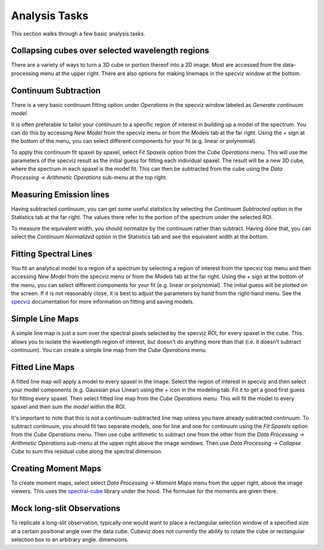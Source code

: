 Analysis Tasks
==============

This section walks through a few basic analysis tasks.

Collapsing cubes over selected wavelength regions
-------------------------------------------------

There are a variety of ways to turn a 3D cube or portion thereof into a 2D image.
Most are accessed from the data-processing menu at the upper right. There
are also options for making linemaps in the specviz window at the bottom.

Continuum Subtraction
---------------------
There is a very basic continuum fitting option under `Operations` 
in the specviz window labeled as `Generate continuum model`.

It is often preferable to tailor your continuum to a specific region
of interest in building up a model of the spectrum. 
You can do this by accessing `New Model` from the specviz menu or from the
`Models` tab at the far right. Using the `+` sign at the bottom of
the menu, you can select different components for your fit (e.g. 
linear or polynomial). 

To apply this continuum fit spaxel by spaxel, select 
`Fit Spaxels` option from the `Cube Operations` menu. This will use
the parameters of the specviz result as the initial guess for fitting
each individual spaxel. The result will be a new 3D cube, where the 
spectrum in each spaxel is the model fit. This can then be subtracted
from the cube using the `Data Processing -> Arithmetic Operations` sub-menu
at the top right.

Measuring Emission lines
------------------------

Having subtracted continuum, 
you can get some useful statistics by selecting the `Continuum Subtracted`
option in the Statistics tab at the far right. The values there refer to the
portion of the spectrum under the selected ROI.

To measure the equivalent width, you should normalize by the continuum
rather than subtract. Having done that, you can select the `Continuum Normalized` option
in the Statistics tab and see the equivalent width at the bottom.

Fitting Spectral Lines
----------------------

You fit an analytical model to a region of a spectrum by selecting
a region of interest from the specviz top menu and then accessing
`New Model` from the specviz menu or from the
`Models` tab at the far right. Using the `+` sign at the bottom of
the menu, you can select different components for your fit (e.g. 
linear or polynomial). The initial guess will be plotted on the 
screen. If it is not reasonably close, it is best to adjust the parameters
by hand from the right-hand menu. See the 
`specviz <https://specviz.readthedocs.io/en/stable/>`__
documentation for more information on fitting and saving models.

Simple Line Maps 
----------------

A simple line map is just a sum over the spectral pixels selected by the specviz
ROI, for every spaxel in the cube. This allows you to isolate the wavelength region
of interest, but doesn't do anything more than that (i.e. it doesn't subtract
continuum). You can create a simple line map from the `Cube Operations` menu. 

Fitted Line Maps 
----------------

A fitted line map will apply a model to every spaxel in the image. 
Select the region of interest in specviz and then select your model 
components (e.g. Gaussian plus Linear) using the `+` icon in the modeling
tab. Fit it to get a good first guess for fitting every spaxel. Then
select fitted line map from the `Cube Operations` menu. This will fit the
model to every spaxel and then sum *the model* within the ROI.

It's important to note that this is not a continuum-subtracted line map
unless you have already subtracted continuum.  To subtract continuum, 
you should fit two separate models, one for line
and one for continuum using the `Fit Spaxels` option from the `Cube Operations`
menu. Then use cube arithmetic to subtract one from the other
from the `Data Processing -> Arithmetic Operations` sub-menu at the upper
right above the image windows. Then use `Data Processing -> Collapse Cube` 
to sum this residual cube along the spectral dimension.

Creating Moment Maps
--------------------

To create moment maps, select select `Data Processing -> Moment Maps`
menu from the upper right, above the image viewers. This uses the
`spectral-cube <https://spectral-cube.readthedocs.io/en/stable/>`__
library under the hood. The formulae for the moments are given there.

Mock long-slit Observations
---------------------------

To replicate a long-slit observation, typically one would want to place a rectangular
selection window of a specified size at a certain positional angle over the data
cube.  Cubeviz does not currently the ability to rotate the cube or rectangular selection
box to an arbitrary angle.
dimensions. 
